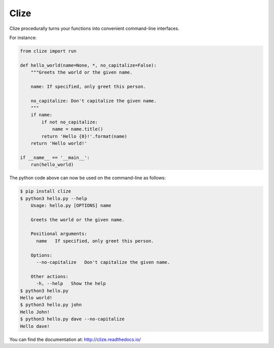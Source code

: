 *****
Clize
*****

.. image:: https://badges.gitter.im/Join%20Chat.svg
   :alt: Join the chat at https://gitter.im/epsy/clize
   :target: https://gitter.im/epsy/clize?utm_source=badge&utm_medium=badge&utm_campaign=pr-badge&utm_content=badge
.. image:: https://travis-ci.org/epsy/clize.svg?branch=master
    :target: https://travis-ci.org/epsy/clize
.. image:: https://coveralls.io/repos/epsy/clize/badge.svg?branch=master
    :target: https://coveralls.io/r/epsy/clize?branch=master

Clize procedurally turns your functions into convenient command-line
interfaces.

For instance:

.. code-block:: python

    from clize import run

    def hello_world(name=None, *, no_capitalize=False):
        """Greets the world or the given name.

        name: If specified, only greet this person.

        no_capitalize: Don't capitalize the given name.
        """
        if name:
            if not no_capitalize:
                name = name.title()
            return 'Hello {0}!'.format(name)
        return 'Hello world!'

    if __name__ == '__main__':
        run(hello_world)

The python code above can now be used on the command-line as follows:

.. code-block:: console

    $ pip install clize
    $ python3 hello.py --help
        Usage: hello.py [OPTIONS] name

        Greets the world or the given name.

        Positional arguments:
          name   If specified, only greet this person.

        Options:
          --no-capitalize   Don't capitalize the given name.

        Other actions:
          -h, --help   Show the help
    $ python3 hello.py
    Hello world!
    $ python3 hello.py john
    Hello John!
    $ python3 hello.py dave --no-capitalize
    Hello dave!

You can find the documentation at: http://clize.readthedocs.io/
